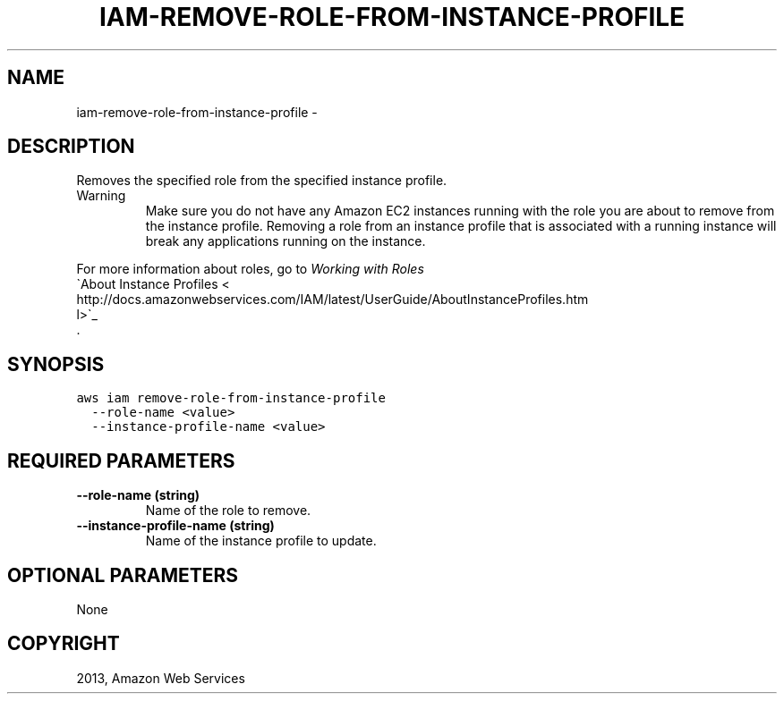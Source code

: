 .TH "IAM-REMOVE-ROLE-FROM-INSTANCE-PROFILE" "1" "March 09, 2013" "0.8" "aws-cli"
.SH NAME
iam-remove-role-from-instance-profile \- 
.
.nr rst2man-indent-level 0
.
.de1 rstReportMargin
\\$1 \\n[an-margin]
level \\n[rst2man-indent-level]
level margin: \\n[rst2man-indent\\n[rst2man-indent-level]]
-
\\n[rst2man-indent0]
\\n[rst2man-indent1]
\\n[rst2man-indent2]
..
.de1 INDENT
.\" .rstReportMargin pre:
. RS \\$1
. nr rst2man-indent\\n[rst2man-indent-level] \\n[an-margin]
. nr rst2man-indent-level +1
.\" .rstReportMargin post:
..
.de UNINDENT
. RE
.\" indent \\n[an-margin]
.\" old: \\n[rst2man-indent\\n[rst2man-indent-level]]
.nr rst2man-indent-level -1
.\" new: \\n[rst2man-indent\\n[rst2man-indent-level]]
.in \\n[rst2man-indent\\n[rst2man-indent-level]]u
..
.\" Man page generated from reStructuredText.
.
.SH DESCRIPTION
.sp
Removes the specified role from the specified instance profile.
.IP Warning
Make sure you do not have any Amazon EC2 instances running with the role you
are about to remove from the instance profile. Removing a role from an
instance profile that is associated with a running instance will break any
applications running on the instance.
.RE
.sp
For more information about roles, go to \fI\%Working with Roles\fP
. For more information about instance profiles, go to 
.nf
\(gaAbout Instance Profiles <
http://docs.amazonwebservices.com/IAM/latest/UserGuide/AboutInstanceProfiles.htm
l>\(ga_
.fi
 .
.SH SYNOPSIS
.sp
.nf
.ft C
aws iam remove\-role\-from\-instance\-profile
  \-\-role\-name <value>
  \-\-instance\-profile\-name <value>
.ft P
.fi
.SH REQUIRED PARAMETERS
.INDENT 0.0
.TP
.B \fB\-\-role\-name\fP  (string)
Name of the role to remove.
.TP
.B \fB\-\-instance\-profile\-name\fP  (string)
Name of the instance profile to update.
.UNINDENT
.SH OPTIONAL PARAMETERS
.sp
None
.SH COPYRIGHT
2013, Amazon Web Services
.\" Generated by docutils manpage writer.
.
